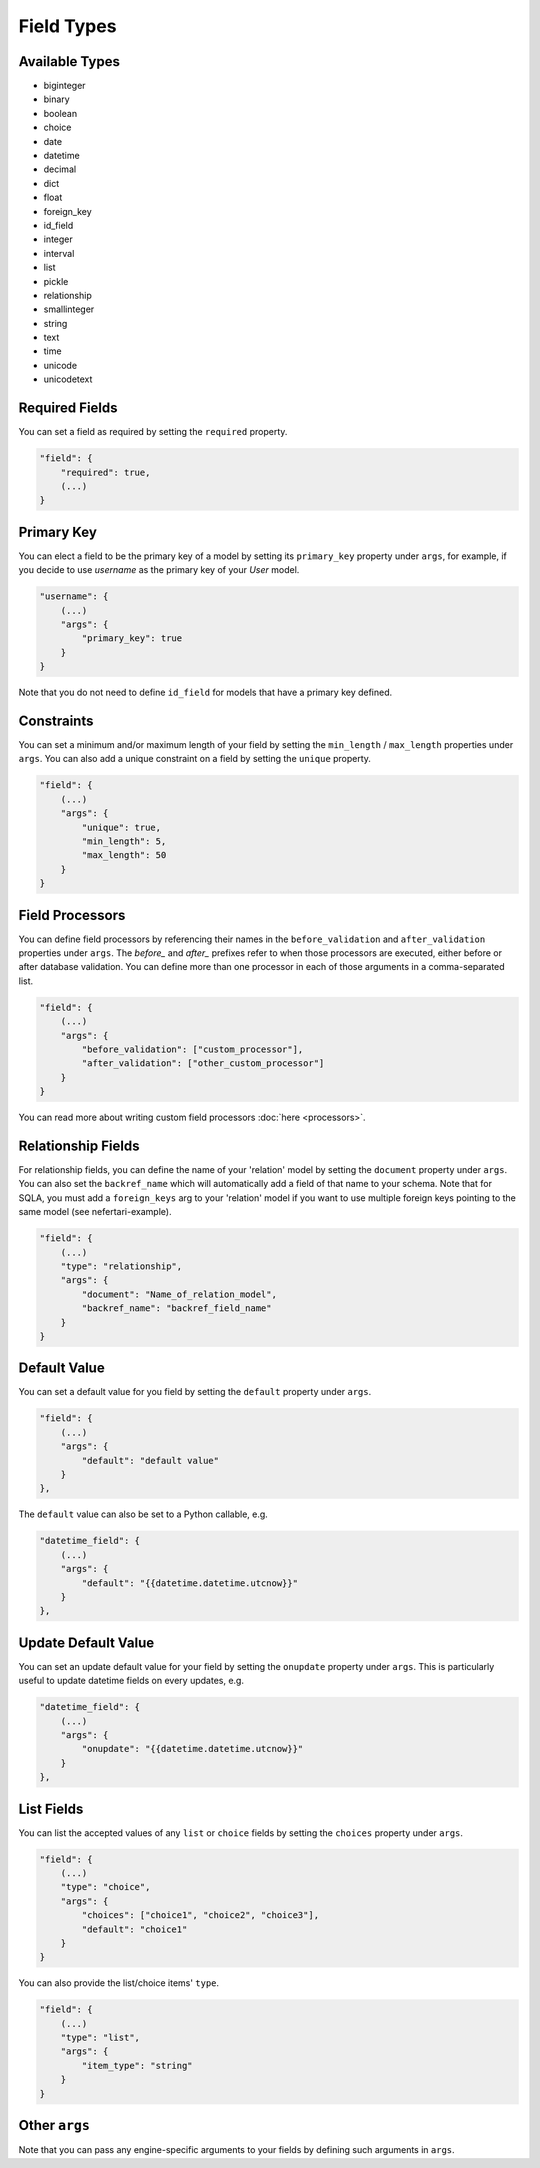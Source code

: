 Field Types
===========

Available Types
---------------

* biginteger
* binary
* boolean
* choice
* date
* datetime
* decimal
* dict
* float
* foreign_key
* id_field
* integer
* interval
* list
* pickle
* relationship
* smallinteger
* string
* text
* time
* unicode
* unicodetext


Required Fields
---------------

You can set a field as required by setting the ``required`` property.

.. code-block:: json

    "field": {
        "required": true,
        (...)
    }


Primary Key
-----------

You can elect a field to be the primary key of a model by setting its ``primary_key`` property under ``args``, for example, if you decide to use `username` as the primary key of your `User` model.

.. code-block:: json

    "username": {
        (...)
        "args": {
            "primary_key": true
        }
    }

Note that you do not need to define ``id_field`` for models that have a primary key defined.

Constraints
-----------

You can set a minimum and/or maximum length of your field by setting the ``min_length`` / ``max_length`` properties under ``args``. You can also add a unique constraint on a field by setting the ``unique`` property.

.. code-block:: json

    "field": {
        (...)
        "args": {
            "unique": true,
            "min_length": 5,
            "max_length": 50
        }
    }


Field Processors
----------------

You can define field processors by referencing their names in the ``before_validation`` and ``after_validation`` properties under ``args``. The `before_` and `after_` prefixes refer to when those processors are executed, either before or after database validation. You can define more than one processor in each of those arguments in a comma-separated list.

.. code-block:: json

    "field": {
        (...)
        "args": {
            "before_validation": ["custom_processor"],
            "after_validation": ["other_custom_processor"]
        }
    }

You can read more about writing custom field processors :doc:`here <processors>`.


Relationship Fields
-------------------

For relationship fields, you can define the name of your 'relation' model by setting the ``document`` property under ``args``. You can also set the ``backref_name`` which will automatically add a field of that name to your schema. Note that for SQLA, you must add a ``foreign_keys`` arg to your 'relation' model if you want to use multiple foreign keys pointing to the same model (see nefertari-example).

.. code-block:: json

    "field": {
        (...)
        "type": "relationship",
        "args": {
            "document": "Name_of_relation_model",
            "backref_name": "backref_field_name"
        }
    }


Default Value
-------------

You can set a default value for you field by setting the ``default`` property under ``args``.

.. code-block:: json

    "field": {
        (...)
        "args": {
            "default": "default value"
        }
    },

The ``default`` value can also be set to a Python callable, e.g.

.. code-block:: json

    "datetime_field": {
        (...)
        "args": {
            "default": "{{datetime.datetime.utcnow}}"
        }
    },


Update Default Value
--------------------

You can set an update default value for your field by setting the ``onupdate`` property under ``args``. This is particularly useful to update datetime fields on every updates, e.g.

.. code-block:: json

    "datetime_field": {
        (...)
        "args": {
            "onupdate": "{{datetime.datetime.utcnow}}"
        }
    },


List Fields
-----------

You can list the accepted values of any ``list`` or ``choice`` fields by setting the ``choices`` property under ``args``.

.. code-block:: json

    "field": {
        (...)
        "type": "choice",
        "args": {
            "choices": ["choice1", "choice2", "choice3"],
            "default": "choice1"
        }
    }

You can also provide the list/choice items' ``type``.

.. code-block:: json

    "field": {
        (...)
        "type": "list",
        "args": {
            "item_type": "string"
        }
    }

Other ``args``
--------------

Note that you can pass any engine-specific arguments to your fields by defining such arguments in ``args``.
